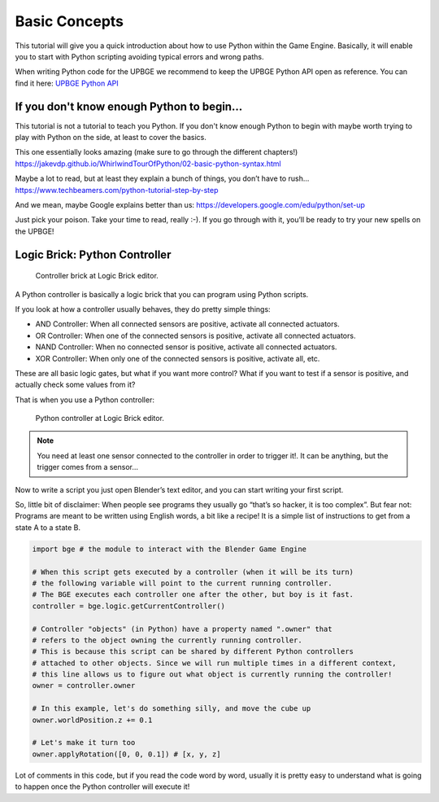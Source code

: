 ==============
Basic Concepts
==============

This tutorial will give you a quick introduction about how to use Python within the Game Engine. Basically, it will enable you to start with Python scripting avoiding typical errors and wrong paths.

When writing Python code for the UPBGE we recommend to keep the UPBGE Python API open as reference. You can find it here: `UPBGE Python API <https://upbge.org/api/>`__

-------------------------------------------
If you don't know enough Python to begin...
-------------------------------------------
This tutorial is not a tutorial to teach you Python. If you don't know enough Python to begin with maybe worth trying to play with Python on the side, at least to cover the basics.

This one essentially looks amazing (make sure to go through the different chapters!) `https://jakevdp.github.io/WhirlwindTourOfPython/02-basic-python-syntax.html <https://jakevdp.github.io/WhirlwindTourOfPython/02-basic-python-syntax.html>`__

Maybe a lot to read, but at least they explain a bunch of things, you don’t have to rush... `https://www.techbeamers.com/python-tutorial-step-by-step <https://www.techbeamers.com/python-tutorial-step-by-step/>`__

And we mean, maybe Google explains better than us: `https://developers.google.com/edu/python/set-up <https://developers.google.com/edu/python/set-up/>`__

Just pick your poison. Take your time to read, really :-). If you go through with it, you’ll be ready to try your new spells on the UPBGE!

------------------------------
Logic Brick: Python Controller
------------------------------

.. figure:: /images/Tutorials/Introducing_Python/tutorials-introducing-python-01.png

   Controller brick at Logic Brick editor.

A Python controller is basically a logic brick that you can program using Python scripts.

If you look at how a controller usually behaves, they do pretty simple things:

- AND Controller: When all connected sensors are positive, activate all connected actuators.
- OR Controller: When one of the connected sensors is positive, activate all connected actuators.
- NAND Controller: When no connected sensor is positive, activate all connected actuators.
- XOR Controller: When only one of the connected sensors is positive, activate all, etc.
These are all basic logic gates, but what if you want more control? What if you want to test if a sensor is positive, and actually check some values from it?

That is when you use a Python controller:

.. figure:: /images/Tutorials/Introducing_Python/tutorials-introducing-python-02.png

   Python controller at Logic Brick editor.

.. note::

   You need at least one sensor connected to the controller in order to trigger it!.
   It can be anything, but the trigger comes from a sensor…

Now to write a script you just open Blender’s text editor, and you can start writing your first script.

So, little bit of disclaimer: When people see programs they usually go “that’s so hacker, it is too complex”.
But fear not: Programs are meant to be written using English words, a bit like a recipe! It is a simple list of instructions to get from a state A to a state B.

.. code-block:: python

   import bge # the module to interact with the Blender Game Engine

   # When this script gets executed by a controller (when it will be its turn)
   # the following variable will point to the current running controller.
   # The BGE executes each controller one after the other, but boy is it fast.
   controller = bge.logic.getCurrentController()

   # Controller "objects" (in Python) have a property named ".owner" that
   # refers to the object owning the currently running controller.
   # This is because this script can be shared by different Python controllers
   # attached to other objects. Since we will run multiple times in a different context,
   # this line allows us to figure out what object is currently running the controller!
   owner = controller.owner

   # In this example, let's do something silly, and move the cube up
   owner.worldPosition.z += 0.1

   # Let's make it turn too
   owner.applyRotation([0, 0, 0.1]) # [x, y, z]

Lot of comments in this code, but if you read the code word by word, usually it is pretty easy to understand what is going to happen once the Python controller will execute it!

